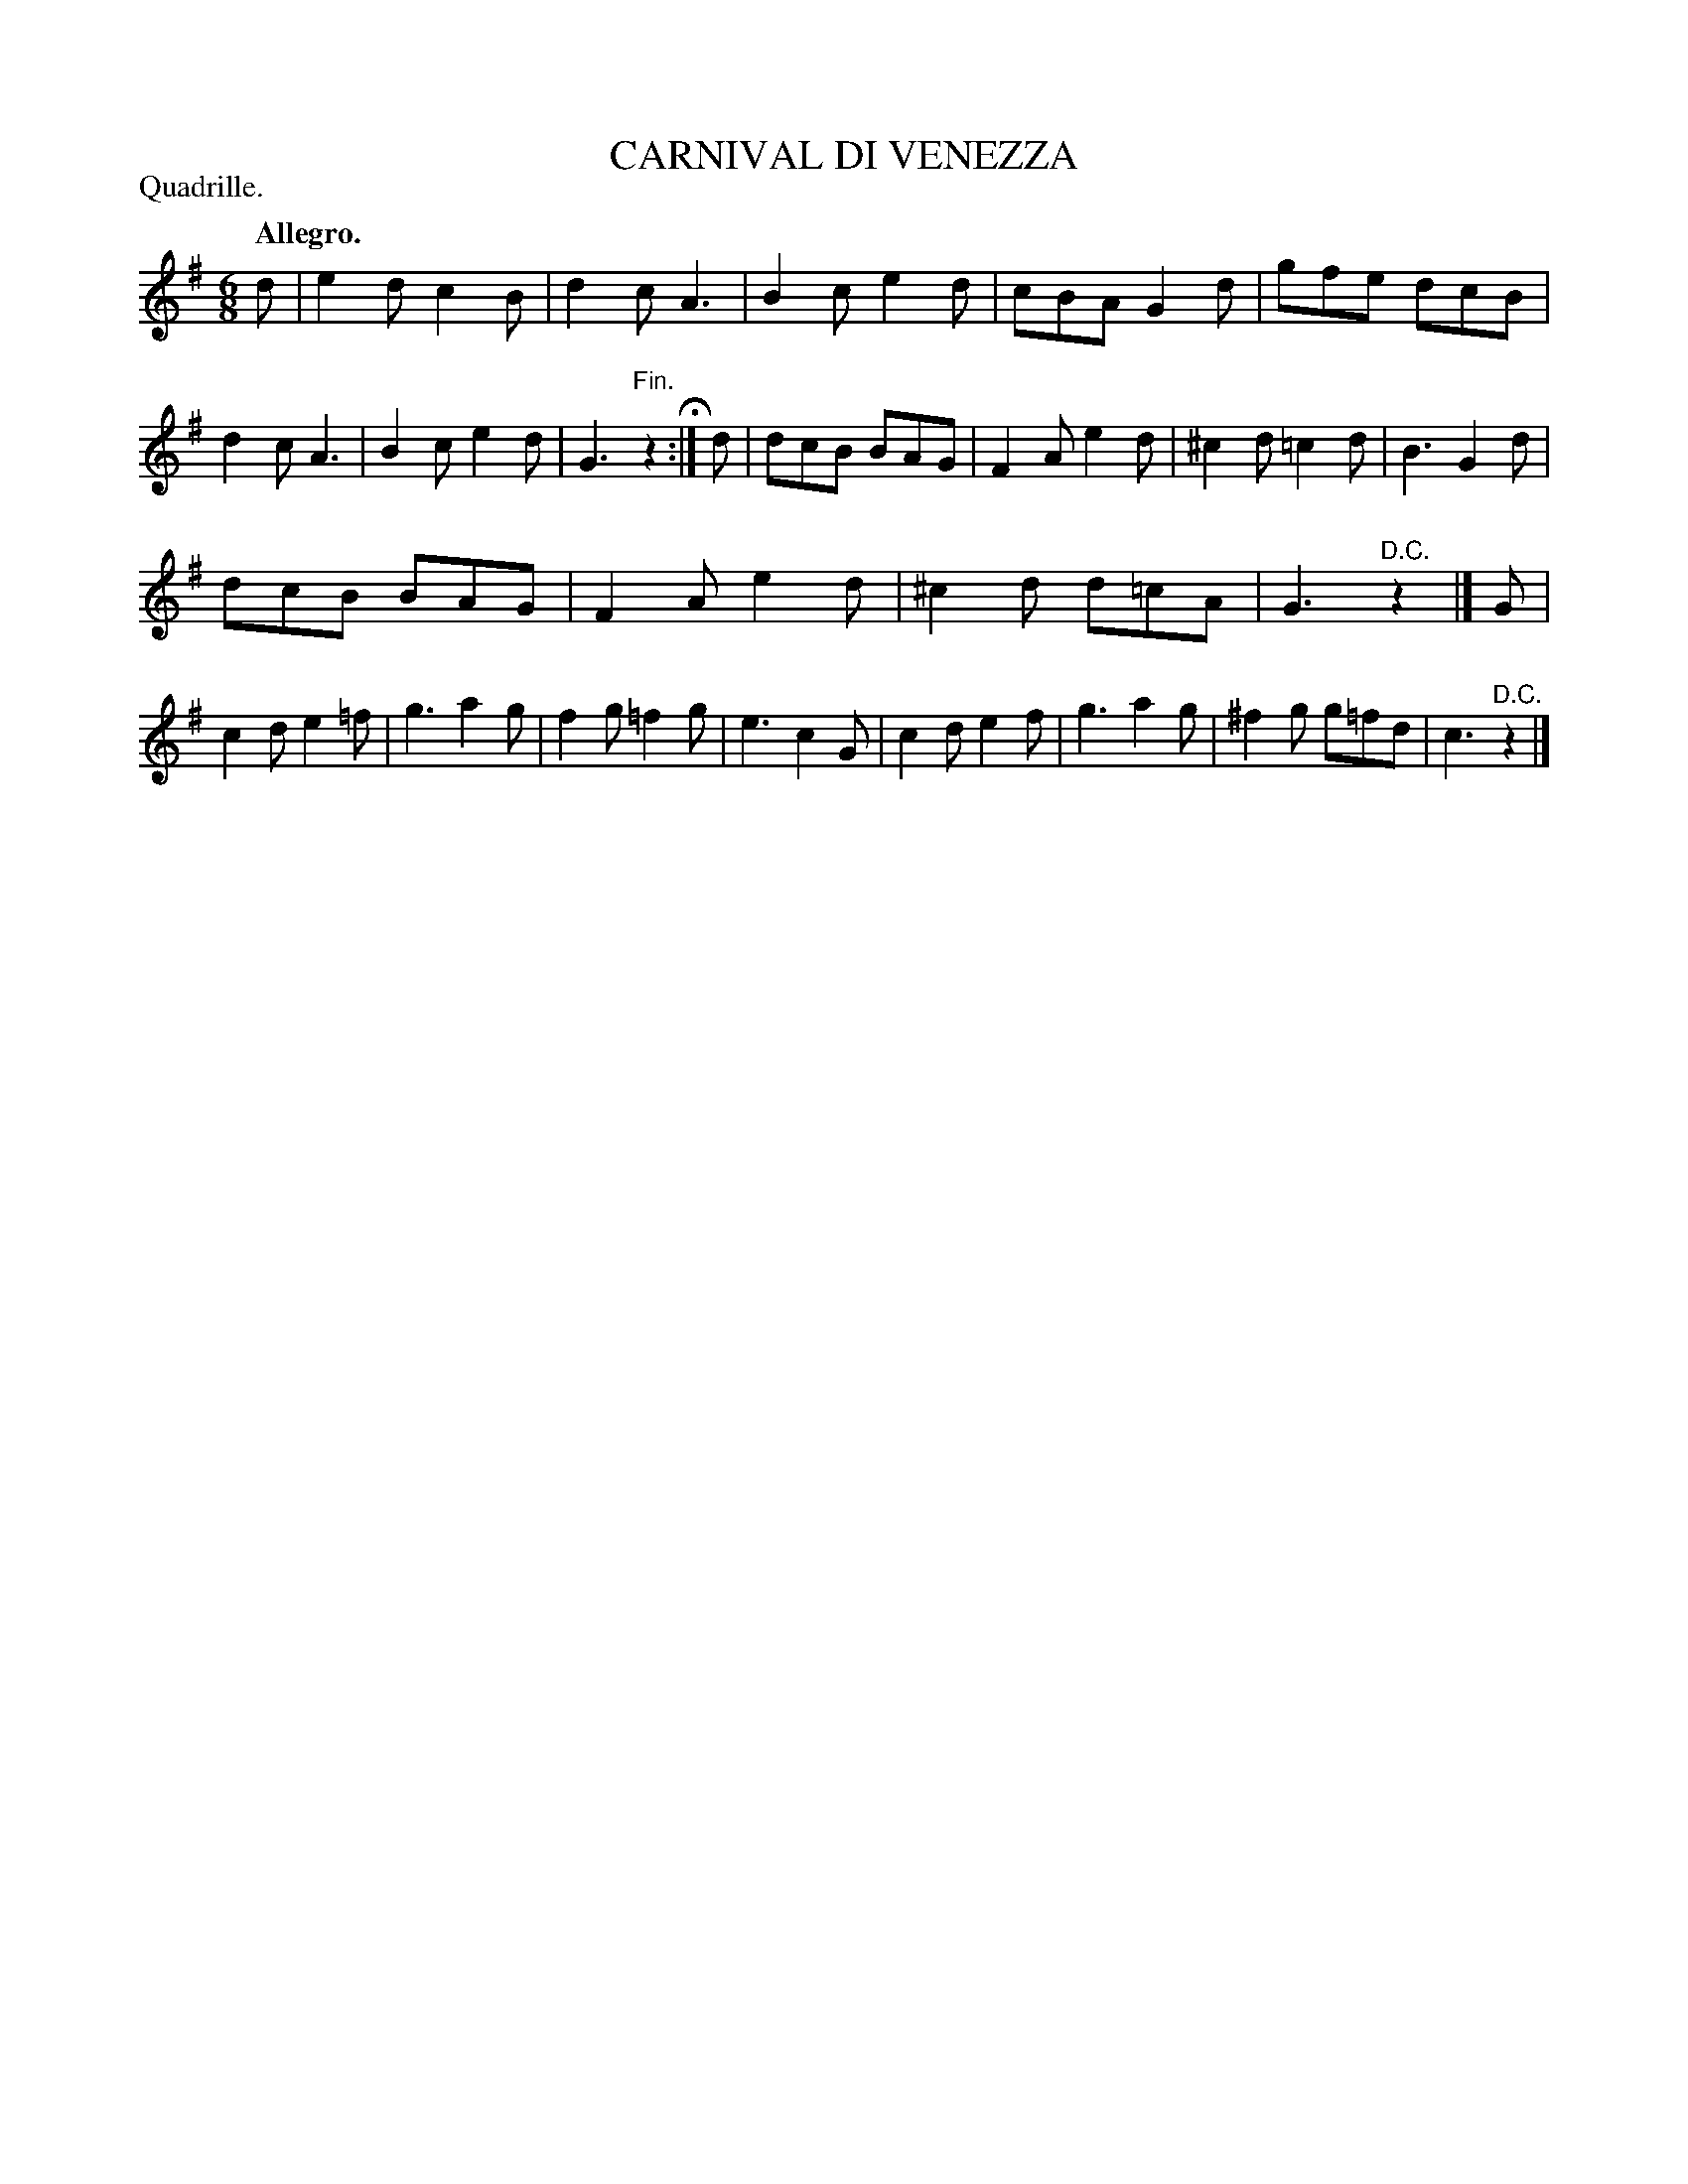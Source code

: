 X: 11482
T: CARNIVAL DI VENEZZA
P: Quadrille.
Q: "Allegro."
%R: jig
B: W. Hamilton "Universal Tune-Book" Vol. 1 Glasgow 1844 p.148 #2
S: http://imslp.org/wiki/Hamilton's_Universal_Tune-Book_(Various)
Z: 2016 John Chambers <jc:trillian.mit.edu>
M: 6/8
L: 1/8
K: G
% - - - - - - - - - - - - - - - - - - - - - - - - -
d |\
e2d c2B | d2c A3 | B2c e2d | cBA G2d |\
gfe dcB | d2c A3 | B2c e2d | G3 "^Fin."z2 H:|\
d |\
dcB BAG | F2A e2d | ^c2d =c2d | B3 G2d |
dcB BAG | F2A e2d | ^c2d d=cA | G3 "^D.C."z2 |]\
G |\
c2d e2=f | g3 a2g | f2g =f2g | e3 c2G |\
c2d e2f | g3 a2g | ^f2g g=fd | c3 "^D.C."z2 |]
% - - - - - - - - - - - - - - - - - - - - - - - - -
